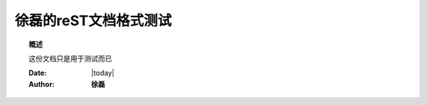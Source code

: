 .. _rst_mydoc2016

##############################################
徐磊的reST文档格式测试
##############################################

.. topic:: 概述

    这份文档只是用于测试而已


    :Date: |today|
    :Author: **徐磊**


.. contents:: 
    :depth: 3
    
 